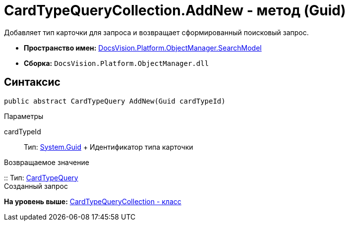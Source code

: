 = CardTypeQueryCollection.AddNew - метод (Guid)

Добавляет тип карточки для запроса и возвращает сформированный поисковый запрос.

* [.keyword]*Пространство имен:* xref:SearchModel_NS.adoc[DocsVision.Platform.ObjectManager.SearchModel]
* [.keyword]*Сборка:* [.ph .filepath]`DocsVision.Platform.ObjectManager.dll`

== Синтаксис

[source,pre,codeblock,language-csharp]
----
public abstract CardTypeQuery AddNew(Guid cardTypeId)
----

Параметры

cardTypeId::
  Тип: http://msdn.microsoft.com/ru-ru/library/system.guid.aspx[System.Guid]
  +
  Идентификатор типа карточки

Возвращаемое значение

::
  Тип: xref:CardTypeQuery_CL.adoc[CardTypeQuery]
  +
  Созданный запрос

*На уровень выше:* xref:../../../../../api/DocsVision/Platform/ObjectManager/SearchModel/CardTypeQueryCollection_CL.adoc[CardTypeQueryCollection - класс]
